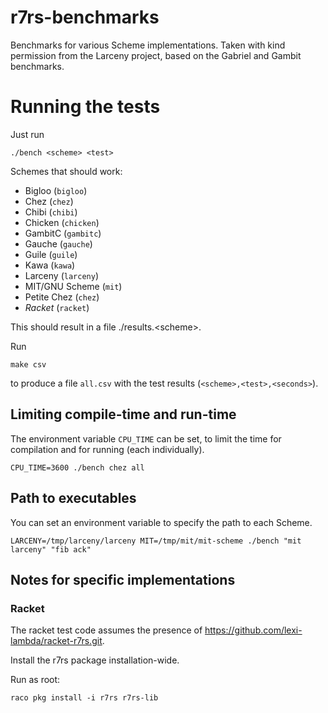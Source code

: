 * r7rs-benchmarks
Benchmarks for various Scheme implementations. Taken with kind permission from the Larceny project, based on the Gabriel and Gambit benchmarks.
* Running the tests
Just run 
#+BEGIN_SRC
./bench <scheme> <test>
#+END_SRC
Schemes that should work:
- Bigloo (=bigloo=)
- Chez (=chez=)
- Chibi (=chibi=)
- Chicken (=chicken=)
- GambitC (=gambitc=)
- Gauche (=gauche=)
- Guile (=guile=)
- Kawa (=kawa=)
- Larceny (=larceny=)
- MIT/GNU Scheme (=mit=)
- Petite Chez (=chez=)
- [[Racket]] (=racket=)

This should result in a file ./results.<scheme>.

Run
#+BEGIN_SRC
make csv
#+END_SRC
to produce a file =all.csv= with the test results (=<scheme>,<test>,<seconds>=).

** Limiting compile-time and run-time
The environment variable =CPU_TIME= can be set, to limit the time for compilation and for running (each individually).
#+BEGIN_SRC
CPU_TIME=3600 ./bench chez all
#+END_SRC
** Path to executables
You can set an environment variable to specify the path to each Scheme.
#+BEGIN_SRC
LARCENY=/tmp/larceny/larceny MIT=/tmp/mit/mit-scheme ./bench "mit larceny" "fib ack"
#+END_SRC
** Notes for specific implementations
*** <<racket>>Racket
The racket test code assumes the presence of https://github.com/lexi-lambda/racket-r7rs.git.

Install the r7rs package installation-wide.

Run as root:
#+BEGIN_SRC
raco pkg install -i r7rs r7rs-lib
#+END_SRC
